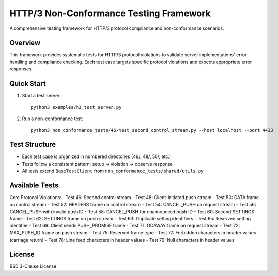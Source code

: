 HTTP/3 Non-Conformance Testing Framework
========================================

A comprehensive testing framework for HTTP/3 protocol compliance and non-conformance scenarios.

Overview
--------

This framework provides systematic tests for HTTP/3 protocol violations to validate server implementations' error handling and compliance checking. Each test case targets specific protocol violations and expects appropriate error responses.

Quick Start
-----------

1. Start a test server::

    python3 examples/h3_test_server.py

2. Run a non-conformance test::

    python3 non_conformance_tests/46/test_second_control_stream.py --host localhost --port 4433

Test Structure
--------------

- Each test case is organized in numbered directories (46/, 48/, 50/, etc.)
- Tests follow a consistent pattern: setup → violation → observe response
- All tests extend ``BaseTestClient`` from ``non_conformance_tests/shared/utils.py``

Available Tests
---------------

Core Protocol Violations:
- Test 46: Second control stream 
- Test 48: Client-initiated push stream
- Test 50: DATA frame on control stream
- Test 52: HEADERS frame on control stream
- Test 54: CANCEL_PUSH on request stream
- Test 56: CANCEL_PUSH with invalid push ID
- Test 58: CANCEL_PUSH for unannounced push ID
- Test 60: Second SETTINGS frame
- Test 62: SETTINGS frame on push stream
- Test 63: Duplicate setting identifiers
- Test 65: Reserved setting identifier
- Test 69: Client sends PUSH_PROMISE frame
- Test 71: GOAWAY frame on request stream
- Test 72: MAX_PUSH_ID frame on push stream
- Test 75: Reserved frame type
- Test 77: Forbidden characters in header values (carriage return)
- Test 78: Line feed characters in header values
- Test 79: Null characters in header values

License
-------

BSD 3-Clause License

